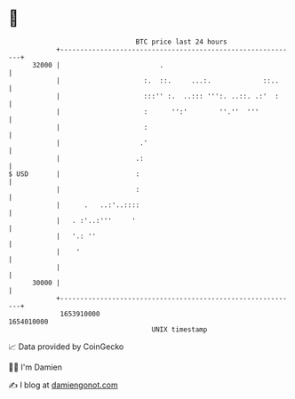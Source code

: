 * 👋

#+begin_example
                                   BTC price last 24 hours                    
               +------------------------------------------------------------+ 
         32000 |                         .                                  | 
               |                     :.  ::.     ...:.             ::..     | 
               |                     :::'' :.  ..::: ''':. ..::. .:'  :     | 
               |                     :      '':'        ''.''  '''          | 
               |                     :                                      | 
               |                    .'                                      | 
               |                   .:                                       | 
   $ USD       |                   :                                        | 
               |                   :                                        | 
               |      .   ..:'..::::                                        | 
               |   . :'..:'''     '                                         | 
               |   '.: ''                                                   | 
               |    '                                                       | 
               |                                                            | 
         30000 |                                                            | 
               +------------------------------------------------------------+ 
                1653910000                                        1654010000  
                                       UNIX timestamp                         
#+end_example
📈 Data provided by CoinGecko

🧑‍💻 I'm Damien

✍️ I blog at [[https://www.damiengonot.com][damiengonot.com]]
